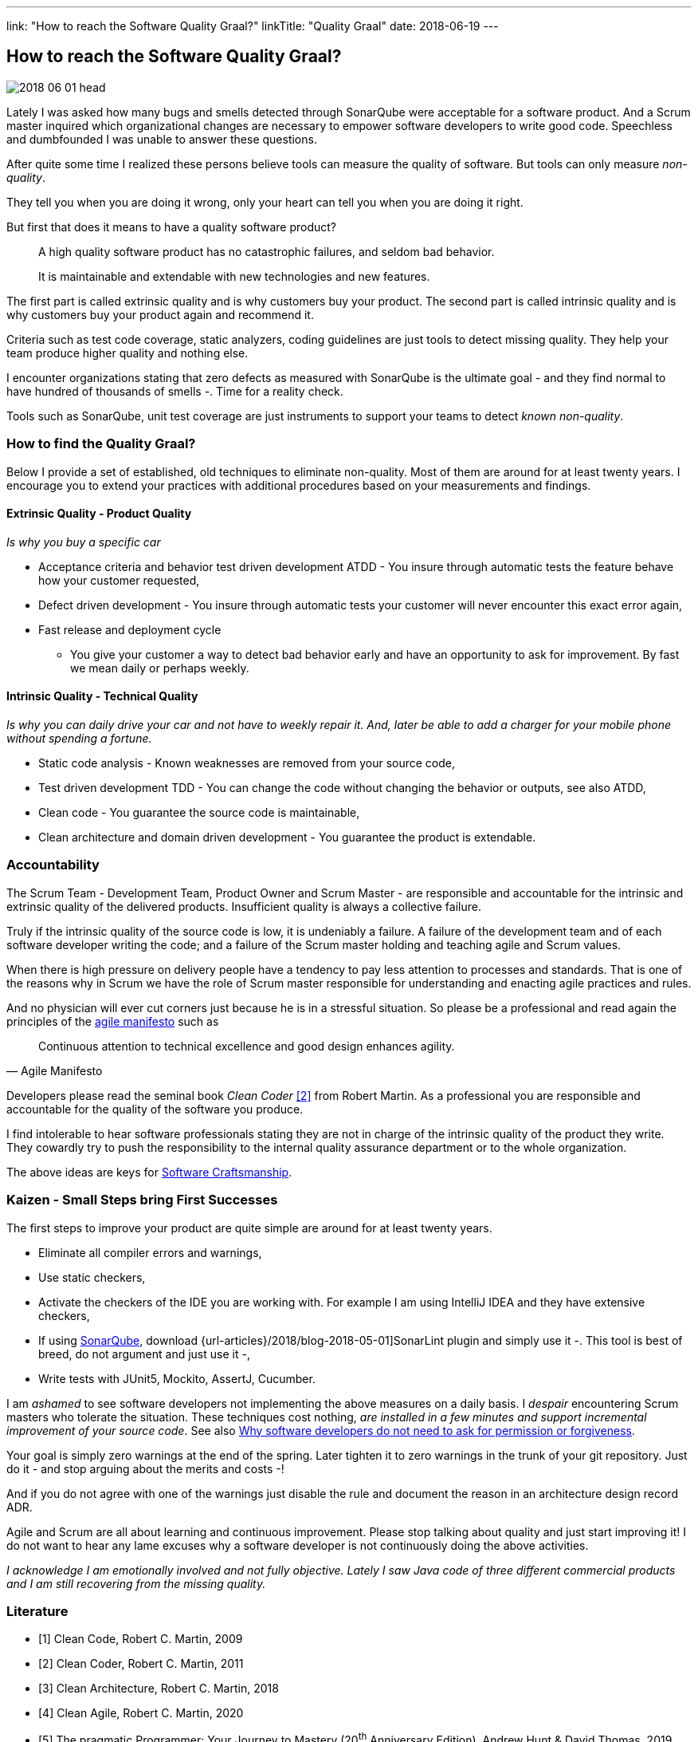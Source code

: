 ---
link: "How to reach the Software Quality Graal?"
linkTitle: "Quality Graal"
date: 2018-06-19
---

== How to reach the Software Quality Graal?
:author: Marcel Baumann
:email: <marcel.baumann@tangly.net>
:homepage: https://www.tangly.net/
:company: https://www.tangly.net/[tangly llc]
:copyright: CC-BY-SA 4.0

image::2018-06-01-head.jpg[role=left]
Lately I was asked how many bugs and smells detected through SonarQube were acceptable for a software product.
And a Scrum master inquired which organizational changes are necessary to empower software developers to write good code.
Speechless and dumbfounded I was unable to answer these questions.

After quite some time I realized these persons believe tools can measure the quality of software.
But tools can only measure _non-quality_.

They tell you when you are doing it wrong, only your heart can tell you when you are doing it right.

But first that does it means to have a quality software product?

[quote]
____
A high quality software product has no catastrophic failures, and seldom bad behavior.

It is maintainable and extendable with new technologies and new features.
____

The first part is called extrinsic quality and is why customers buy your product.
The second part is called intrinsic quality and is why customers buy your product again and recommend it.

Criteria such as test code coverage, static analyzers, coding guidelines are just tools to detect missing quality.
They help your team produce higher quality and nothing else.

I encounter organizations stating that zero defects as measured with SonarQube is the ultimate goal - and they find normal to have hundred of thousands of smells -.
Time for a reality check.

Tools such as SonarQube, unit test coverage are just instruments to support your teams to detect _known non-quality_.

=== How to find the Quality Graal?

Below I provide a set of established, old techniques to eliminate non-quality.
Most of them are around for at least twenty years.
I encourage you to extend your practices with additional procedures based on your measurements and findings.

==== Extrinsic Quality - Product Quality

_Is why you buy a specific car_

* Acceptance criteria and behavior test driven development ATDD - You insure through
automatic tests the feature behave how your customer requested,
* Defect driven development - You insure through automatic tests your customer will never encounter this exact error again,
* Fast release and deployment cycle
- You give your customer a way to detect bad behavior early and have an opportunity to ask for improvement.
By fast we mean daily or perhaps weekly.

==== Intrinsic Quality - Technical Quality

_Is why you can daily drive your car and not have to weekly repair it. And, later be able to add a charger for your mobile phone without spending a fortune._

* Static code analysis - Known weaknesses are removed from your source code,
* Test driven development TDD - You can change the code without changing the behavior or outputs, see also ATDD,
* Clean code - You guarantee the source code is maintainable,
* Clean architecture and domain driven development - You guarantee the product is extendable.

=== Accountability

The Scrum Team - Development Team, Product Owner and Scrum Master - are responsible and accountable for the intrinsic and extrinsic quality
of the delivered products.
Insufficient quality is always a collective failure.

Truly if the intrinsic quality of the source code is low, it is undeniably a failure.
A failure of the development team and of each software developer writing the code; and a failure of the Scrum master holding and teaching agile and Scrum values.

When there is high pressure on delivery people have a tendency to pay less attention to processes and standards.
That is one of the reasons why in Scrum we have the role of Scrum master responsible for understanding and enacting agile practices and rules.

And no physician will ever cut corners just because he is in a stressful situation.
So please be a professional and read again the principles of the http://agilemanifesto.org/principles.html[agile manifesto] such as

[quote, Agile Manifesto]
____
Continuous attention to technical excellence and good design enhances agility.
____

Developers please read the seminal book _Clean Coder_ <<cleancoder>> from Robert Martin.
As a professional you are responsible and accountable for the quality of the software you produce.

I find intolerable to hear software professionals stating they are not in charge of the intrinsic quality of the product they write.
They cowardly try to push the responsibility to the internal quality assurance department or to the whole organization.

The above ideas are keys for https://tangly-blog.blogspot.com/2018/04/pragmatic-craftsmanship-professional.html[Software Craftsmanship].

=== Kaizen - Small Steps bring First Successes

The first steps to improve your product are quite simple are around for at least twenty years.

* Eliminate all compiler errors and warnings,
* Use static checkers,
* Activate the checkers of the IDE you are working with.
 For example I am using IntelliJ IDEA and they have extensive checkers,
* If using https://www.sonarqube.org/[SonarQube], download {url-articles}/2018/blog-2018-05-01]SonarLint plugin and simply use it -.
 This tool is best of breed, do not argument and just use it -,
* Write tests with JUnit5, Mockito, AssertJ, Cucumber.

I am _ashamed_ to see software developers not implementing the above measures on a daily basis.
I _despair_ encountering Scrum masters who tolerate the situation.
These techniques cost nothing, _are installed in a few minutes and support incremental improvement of your source code_.
See also
https://www.leadingagile.com/2018/09/software-developers-dont-need-permission-or-forgiveness/[Why software developers do not need to ask for permission or forgiveness].

Your goal is simply zero warnings at the end of the spring.
Later tighten it to zero warnings in the trunk of your git repository.
Just do it - and stop arguing about the merits and costs -!

And if you do not agree with one of the warnings just disable the rule and document the reason in an architecture design record ADR.

Agile and Scrum are all about learning and continuous improvement.
Please stop talking about quality and just start improving it!
I do not want to hear any lame excuses why a software developer is not continuously doing the above activities.

_I acknowledge I am emotionally involved and not fully objective.
Lately I saw Java code of three different commercial products and I am still recovering from the missing quality._

[bibliography]
=== Literature

- [[[cleancode, 1]]] Clean Code, Robert C. Martin, 2009
- [[[cleancoder, 2]]] Clean Coder, Robert C. Martin, 2011
- [[[cleanarchitecture, 3]]] Clean Architecture, Robert C. Martin, 2018
- [[[cleanagile, 4]]] Clean Agile, Robert C. Martin, 2020
- [[[pragmaticprogrammer, 5]]] The pragmatic Programmer: Your Journey to Mastery (20^th^ Anniversary Edition), Andrew Hunt & David Thomas, 2019

